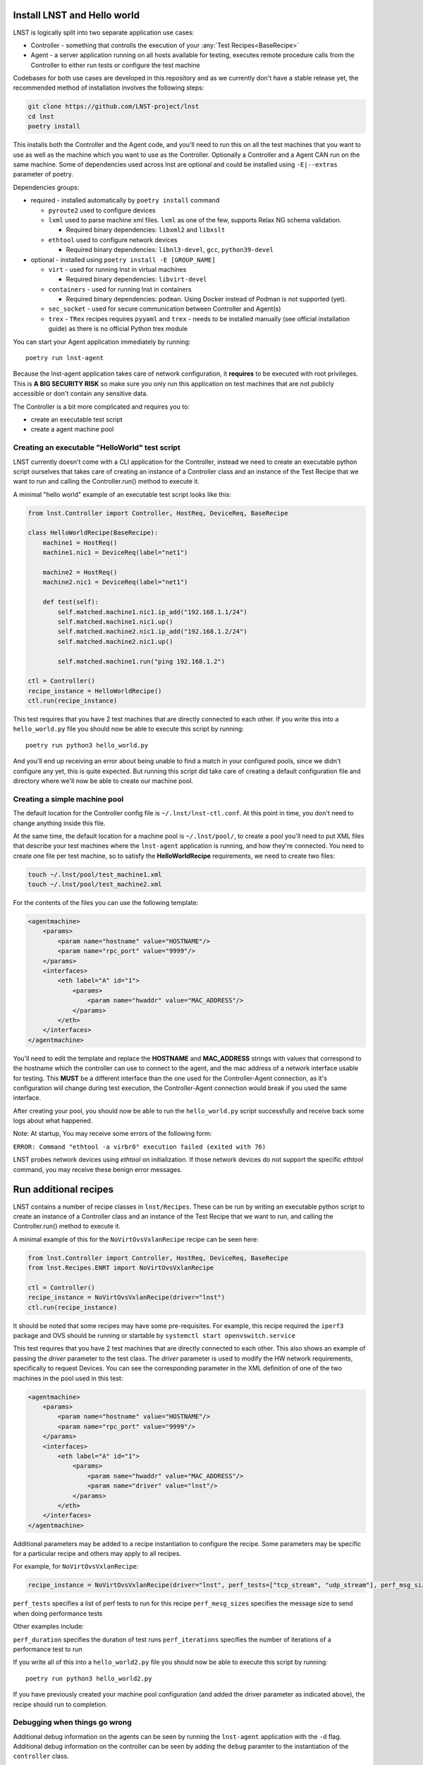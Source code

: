 Install LNST and Hello world
============================

LNST is logically split into two separate application use cases:

* Controller - something that controlls the execution of your :any:`Test
  Recipes<BaseRecipe>`
* Agent - a server application running on all hosts available for testing,
  executes remote procedure calls from the Controller to either run tests or
  configure the test machine

Codebases for both use cases are developed in this repository and as we
currently don't have a stable release yet, the recommended method of
installation involves the following steps:

.. code-block:: bash

    git clone https://github.com/LNST-project/lnst
    cd lnst
    poetry install


This installs both the Controller and the Agent code, and you'll need to run
this on all the test machines that you want to use as well as the machine which
you want to use as the Controller. Optionally a Controller and a Agent CAN run
on the same machine.
Some of dependencies used across lnst are optional and could be installed using ``-E|--extras``
parameter of poetry.

Dependencies groups:

* required - installed automatically by ``poetry install`` command

  * ``pyroute2`` used to configure devices
  * ``lxml`` used to parse machine xml files. ``lxml`` as one of the few, supports Relax NG schema validation.

    * Required binary dependencies: ``libxml2`` and ``libxslt``
  * ``ethtool`` used to configure network devices

    * Required binary dependencies: ``libnl3-devel``, ``gcc``, ``python39-devel``
* optional - installed using ``poetry install -E [GROUP_NAME]``

  * ``virt`` - used for running lnst in virtual machines

    * Required binary dependencies: ``libvirt-devel``
  * ``containers`` - used for running lnst in containers

    * Required binary dependencies: ``podman``. Using Docker instead of Podman is not supported (yet).
  * ``sec_socket`` - used for secure communication between Controller and Agent(s)
  * ``trex`` - ``TRex`` recipes requires ``pyyaml`` and ``trex`` - needs to be installed manually (see official installation guide) as there is no official Python trex module

You can start your Agent application immediately by running::

    poetry run lnst-agent

Because the lnst-agent application takes care of network configuration, it
**requires** to be executed with root privileges. This is **A BIG SECURITY
RISK** so make sure you only run this application on test machines that are not
publicly accessible or don't contain any sensitive data.

The Controller is a bit more complicated and requires you to:

* create an executable test script
* create a agent machine pool


.. _hello-world-script:

Creating an executable "HelloWorld" test script
^^^^^^^^^^^^^^^^^^^^^^^^^^^^^^^^^^^^^^^^^^^^^^^

LNST currently doesn't come with a CLI application for the Controller, instead
we need to create an executable python script ourselves that takes care of
creating an instance of a Controller class and an instance of the Test Recipe
that we want to run and calling the Controller.run() method to execute it.

A minimal "hello world" example of an executable test script looks like this:

.. code-block:: python

    from lnst.Controller import Controller, HostReq, DeviceReq, BaseRecipe

    class HelloWorldRecipe(BaseRecipe):
        machine1 = HostReq()
        machine1.nic1 = DeviceReq(label="net1")

        machine2 = HostReq()
        machine2.nic1 = DeviceReq(label="net1")

        def test(self):
            self.matched.machine1.nic1.ip_add("192.168.1.1/24")
            self.matched.machine1.nic1.up()
            self.matched.machine2.nic1.ip_add("192.168.1.2/24")
            self.matched.machine2.nic1.up()

            self.matched.machine1.run("ping 192.168.1.2")

    ctl = Controller()
    recipe_instance = HelloWorldRecipe()
    ctl.run(recipe_instance)


This test requires that you have 2 test machines that are directly connected to
each other.
If you write this into a ``hello_world.py`` file you should now be able to
execute this script by running::

    poetry run python3 hello_world.py

And you'll end up receiving an error about being unable to find a match in your
configured pools, since we didn't configure any yet, this is quite expected. But
running this script did take care of creating a default configuration file and
directory where we'll now be able to create our machine pool.

Creating a simple machine pool
^^^^^^^^^^^^^^^^^^^^^^^^^^^^^^

The default location for the Controller config file is ``~/.lnst/lnst-ctl.conf``.
At this point in time, you don't need to change anything inside this file.

At the same time, the default location for a machine pool is ``~/.lnst/pool/``,
to create a pool you'll need to put XML files that describe your test machines
where the ``lnst-agent`` application is running, and how they're connected. You
need to create one file per test machine, so to satisfy the
**HelloWorldRecipe** requirements, we need to create two files:

.. code-block:: bash

    touch ~/.lnst/pool/test_machine1.xml
    touch ~/.lnst/pool/test_machine2.xml

For the contents of the files you can use the following template:

.. code-block:: xml

    <agentmachine>
        <params>
            <param name="hostname" value="HOSTNAME"/>
            <param name="rpc_port" value="9999"/>
        </params>
        <interfaces>
            <eth label="A" id="1">
                <params>
                    <param name="hwaddr" value="MAC_ADDRESS"/>
                </params>
            </eth>
        </interfaces>
    </agentmachine>

You'll need to edit the template and replace the **HOSTNAME** and
**MAC_ADDRESS** strings with values that correspond to the hostname which the
controller can use to connect to the agent, and the mac address of a network
interface usable for testing. This **MUST** be a different interface than the
one used for the Controller-Agent connection, as it's configuration will change
during test execution, the Controller-Agent connection would break if you used
the same interface.

After creating your pool, you should now be able to run the ``hello_world.py``
script successfully and receive back some logs about what happened.

Note: At startup, You may receive some errors of the following form:

``ERROR: Command "ethtool -a virbr0" execution failed (exited with 76)``

LNST probes network devices using `ethtool` on initialization. If those
network devices do not support the specific `ethtool` command, you may
receive these benign error messages.

Run additional recipes
======================

LNST contains a number of recipe classes in ``lnst/Recipes``. These can be run by
writing an executable python script to create an instance of a Controller class
and an instance of the Test Recipe that we want to run, and calling the Controller.run()
method to execute it.

A minimal example of this for the ``NoVirtOvsVxlanRecipe`` recipe can be seen here:

.. code-block:: python

        from lnst.Controller import Controller, HostReq, DeviceReq, BaseRecipe
        from lnst.Recipes.ENRT import NoVirtOvsVxlanRecipe

        ctl = Controller()
        recipe_instance = NoVirtOvsVxlanRecipe(driver="lnst")
        ctl.run(recipe_instance)

It should be noted that some recipes may have some pre-requisites. For example, this
recipe required the ``iperf3`` package and OVS should be running or startable by
``systemctl start openvswitch.service``

This test requires that you have 2 test machines that are directly connected to
each other. This also shows an example of passing the `driver` parameter to the
test class. The `driver` parameter is used to modify the HW network requirements,
specifically to request Devices. You can see the corresponding parameter in the
XML definition of one of the two machines in the pool used in this test:

.. code-block:: xml

    <agentmachine>
        <params>
            <param name="hostname" value="HOSTNAME"/>
            <param name="rpc_port" value="9999"/>
        </params>
        <interfaces>
            <eth label="A" id="1">
                <params>
                    <param name="hwaddr" value="MAC_ADDRESS"/>
                    <param name="driver" value="lnst"/>
                </params>
            </eth>
        </interfaces>
    </agentmachine>

Additional parameters may be added to a recipe instantiation to configure the
recipe. Some parameters may be specific for a particular recipe and others may
apply to all recipes.

For example, for ``NoVirtOvsVxlanRecipe``:

.. code-block:: python

        recipe_instance = NoVirtOvsVxlanRecipe(driver="lnst", perf_tests=["tcp_stream", "udp_stream"], perf_msg_sizes=[1400])

``perf_tests`` specifies a list of perf tests to run for this recipe
``perf_mesg_sizes`` specifies the message size to send when doing performance tests

Other examples include:

``perf_duration`` specifies the duration of test runs
``perf_iterations`` specifies the number of iterations of a performance test to run

If you write all of this into a ``hello_world2.py`` file you should now be able to
execute this script by running::

    poetry run python3 hello_world2.py

If you have previously created your machine pool configuration (and added the driver
parameter as indicated above), the recipe should run to completion.

Debugging when things go wrong
^^^^^^^^^^^^^^^^^^^^^^^^^^^^^^

Additional debug information on the agents can be seen by running the ``lnst-agent``
application with the ``-d`` flag. Additional debug information on the controller can
be seen by adding the ``debug`` paramter to the instantiation of the ``controller``
class.

.. code-block:: bash

        ctl = Controller(debug=1)

Logs should also be saved in the ``Logs`` directory.

Printing summary information
^^^^^^^^^^^^^^^^^^^^^^^^^^^^

You can also modify your ``hello_world2.py`` application to print summary information
at the end of the run:

.. code-block:: python

        from lnst.Controller import Controller, HostReq, DeviceReq, BaseRecipe
        from lnst.Recipes.ENRT import NoVirtOvsVxlanRecipe

        from lnst.Controller.RunSummaryFormatter import RunSummaryFormatter
        from lnst.Controller.RecipeResults import ResultLevel
        import logging

        ctl = Controller(debug=1)
        recipe_instance = NoVirtOvsVxlanRecipe(driver="lnst", perf_tests=["tcp_stream", "udp_stream"], perf_msg_sizes=[1400])
        ctl.run(recipe_instance)

        summary_fmt = RunSummaryFormatter(
            level=ResultLevel.IMPORTANT + 0, colourize=True
        )
        for run in recipe_instance.runs:
            logging.info(summary_fmt.format_run(run))
